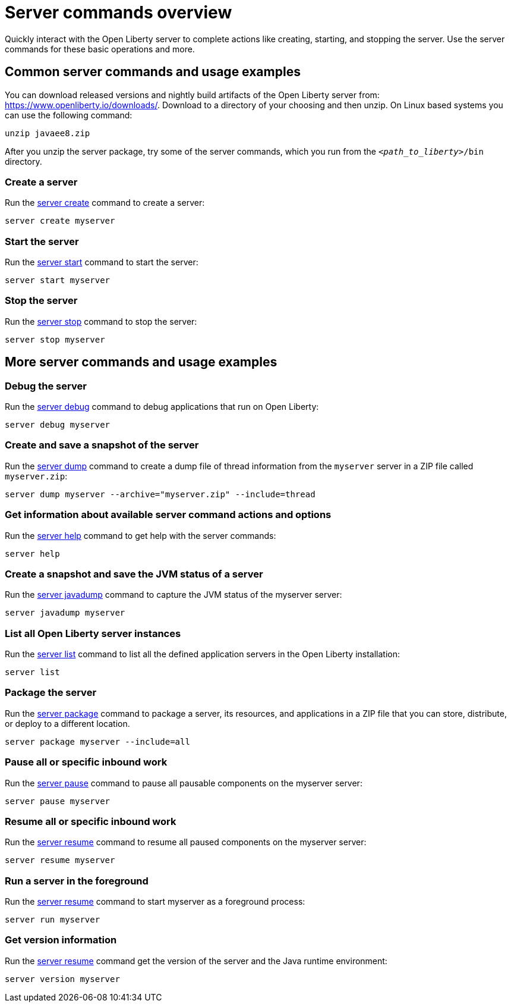 //
// Copyright (c) 2018 IBM Corporation and others.
// Licensed under Creative Commons Attribution-NoDerivatives
// 4.0 International (CC BY-ND 4.0)
//   https://creativecommons.org/licenses/by-nd/4.0/
//
// Contributors:
//     IBM Corporation
//
// Example title: Creating a RESTful web service
:page-layout: server-command
:page-type: overview
= Server commands overview

Quickly interact with the Open Liberty server to complete actions like creating, starting, and stopping the server. Use the server commands for these basic operations and more.


== Common server commands and usage examples

You can download released versions and nightly build artifacts of the Open Liberty server from:  https://www.openliberty.io/downloads/. Download to a directory of your choosing and then unzip. On Linux based systems you can use the following command:
----
unzip javaee8.zip
----

After you unzip the server package, try some of the server commands, which you run from the `_<path_to_liberty>_/bin` directory.

=== Create a server

Run the link:server-create.adoc[server create] command to create a server:

----
server create myserver
----

=== Start the server

Run the link:server-start.adoc[server start] command to start the server:

----
server start myserver
----

=== Stop the server

Run the link:server-stop.adoc[server stop] command to stop the server:

----
server stop myserver
----

== More server commands and usage examples

=== Debug the server

Run the link:server-debug.adoc[server debug] command to debug applications that run on Open Liberty:

----
server debug myserver
----

=== Create and save a snapshot of the server

Run the link:server-dump.adoc[server dump] command to create a dump file of thread information from the `myserver` server in a ZIP file called `myserver.zip`:

----
server dump myserver --archive="myserver.zip" --include=thread
----

=== Get information about available server command actions and options


Run the link:server-help.html[server help] command to get help with the server commands:


----
server help
----

=== Create a snapshot and save the JVM status of a server

Run the link:server-javadump.html[server javadump] command to capture the JVM status of the myserver server:

----
server javadump myserver 
----

=== List all Open Liberty server instances

Run the link:server-list.html[server list] command to list all the defined application servers in the Open Liberty installation:

----
server list
----

=== Package the server

Run the link:server-package.html[server package] command to package a server, its resources, and applications in a ZIP file that you can store, distribute, or deploy to a different location.

----
server package myserver --include=all
----

=== Pause all or specific inbound work 

Run the link:server-pause.html[server pause] command to pause all pausable components on the myserver server:

----
server pause myserver
----

=== Resume all or specific inbound work 

Run the link:server-resume.html[server resume] command to resume all paused components on the myserver server:

----
server resume myserver
----

=== Run a server in the foreground

Run the link:server-run.html[server resume] command to start myserver as a foreground process:

----
server run myserver
----

=== Get version information

Run the link:server-version.html[server resume] command get the version of the server and the Java runtime environment:

----
server version myserver
----
